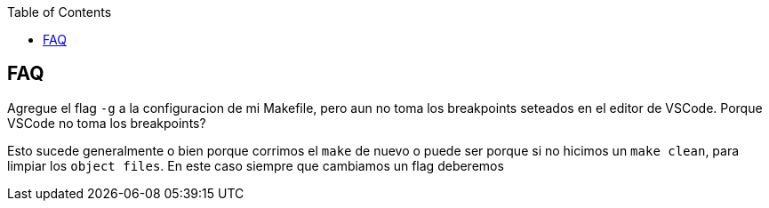 :toc2:

== FAQ

Agregue el flag `-g` a la configuracion de mi Makefile, pero aun no toma los breakpoints seteados en el editor de VSCode. Porque VSCode no toma los breakpoints?

Esto sucede generalmente o bien porque corrimos el `make` de nuevo o puede ser porque si no hicimos un `make clean`, para limpiar los `object files`. En este caso siempre que cambiamos un flag deberemos 

